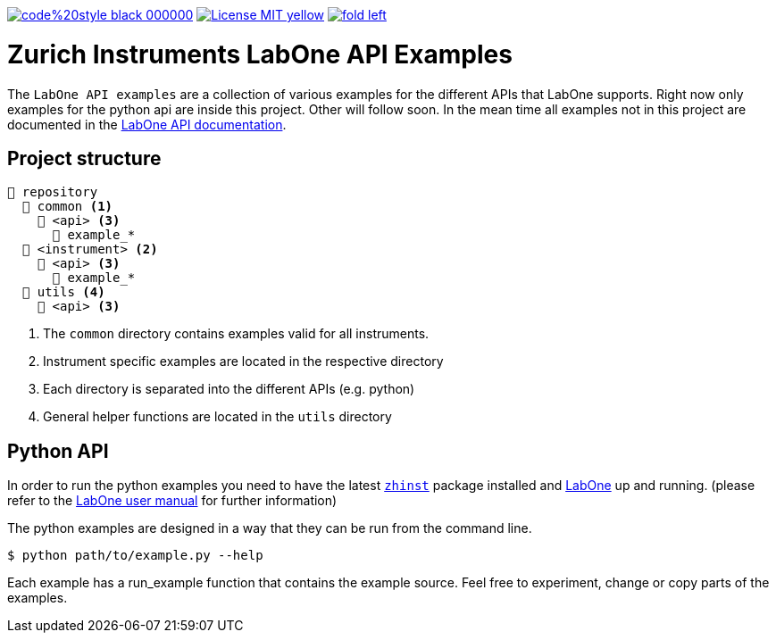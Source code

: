 

image:https://img.shields.io/badge/code%20style-black-000000.svg[link="https://github.com/psf/black"]
image:https://img.shields.io/badge/License-MIT-yellow.svg[link="https://opensource.org/licenses/MIT"]
image:https://img.shields.io/twitter/url/https/twitter.com/fold_left.svg?style=social&label=Follow%20%40zhinst[link="https://twitter.com/zhinst"]


= Zurich Instruments LabOne API Examples

The `LabOne API examples` are a collection of various examples for the different APIs that LabOne supports.
Right now only examples for the python api are inside this project.
Other will follow soon.
In the mean time all examples not in this project are documented in the https://docs.zhinst.com/labone_api/index.html[LabOne API documentation].

== Project structure

----
📒 repository
  📂 common <1>
    📂 <api> <3>
      📄 example_*
  📂 <instrument> <2>
    📂 <api> <3>
      📄 example_*
  📂 utils <4>
    📂 <api> <3>
----
<1> The `common` directory contains examples valid for all instruments.
<2> Instrument specific examples are located in the respective directory
<3> Each directory is separated into the different APIs (e.g. python)
<4> General helper functions are located in the `utils` directory

== Python API

In order to run the python examples you need to have the latest https://pypi.org/project/zhinst/[`zhinst`] package installed and https://www.zhinst.com/others/instruments/labone/labone-all-in-one[LabOne] up and running. (please refer to the https://docs.zhinst.com/labone_programming_manual/overview.html[LabOne user manual] for further information)

The python examples are designed in a way that they can be run from the command line. 

....
$ python path/to/example.py --help
....

Each example has a run_example function that contains the example source.
Feel free to experiment, change or copy parts of the examples.